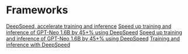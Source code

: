* Frameworks
  [[https://github.com/deepspeedai/DeepSpeed][DeepSpeed, accelerate training and inference]]
  [[https://www.youtube.com/watch?v=3Rj3zbiCFBM][Speed up training and inference of GPT-Neo 1.6B by 45+% using DeepSpeed]]
  [[https://blog.cerebrium.ai/speed-up-training-and-inference-of-gpt-neo-1-6b-by-45-using-deepspeed-1a9815411f27][Speed up training and inference of GPT-Neo 1.6B by 45+% using DeepSpeed]]
  [[https://github.com/stas00/gpt-neo-fine-tuning-example.git][Training and inference with DeepSpeed]]

